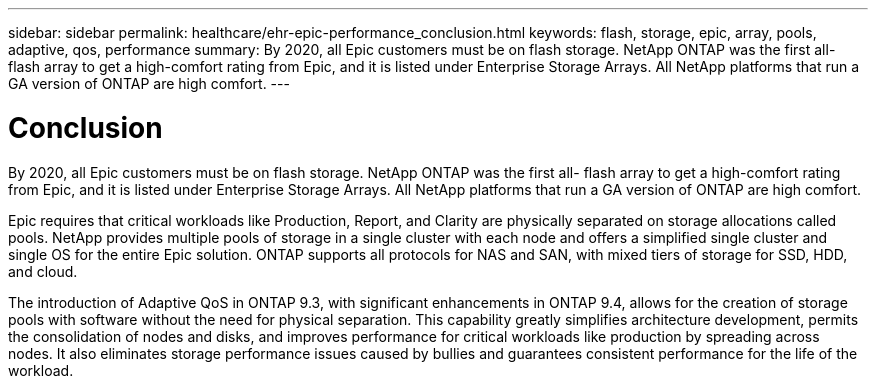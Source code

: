 ---
sidebar: sidebar
permalink: healthcare/ehr-epic-performance_conclusion.html
keywords: flash, storage, epic, array, pools, adaptive, qos, performance
summary: By 2020, all Epic customers must be on flash storage. NetApp ONTAP was the first all- flash array to get a high-comfort rating from Epic, and it is listed under Enterprise Storage Arrays. All NetApp platforms that run a GA version of ONTAP are high comfort.
---

= Conclusion
:hardbreaks:
:nofooter:
:icons: font
:linkattrs:
:imagesdir: ./../media/

//
// This file was created with NDAC Version 2.0 (August 17, 2020)
//
// 2021-05-20 13:41:30.117431
//

By 2020, all Epic customers must be on flash storage. NetApp ONTAP was the first all- flash array to get a high-comfort rating from Epic, and it is listed under Enterprise Storage Arrays. All NetApp platforms that run a GA version of ONTAP are high comfort.

Epic requires that critical workloads like Production, Report, and Clarity are physically separated on storage allocations called pools. NetApp provides multiple pools of storage in a single cluster with each node and offers a simplified single cluster and single OS for the entire Epic solution. ONTAP supports all protocols for NAS and SAN, with mixed tiers of storage for SSD, HDD, and cloud.

The introduction of Adaptive QoS in ONTAP 9.3, with significant enhancements in ONTAP 9.4, allows for the creation of storage pools with software without the need for physical separation. This capability greatly simplifies architecture development, permits the consolidation of nodes and disks, and improves performance for critical workloads like production by spreading across nodes. It also eliminates storage performance issues caused by bullies and guarantees consistent performance for the life of the workload.
